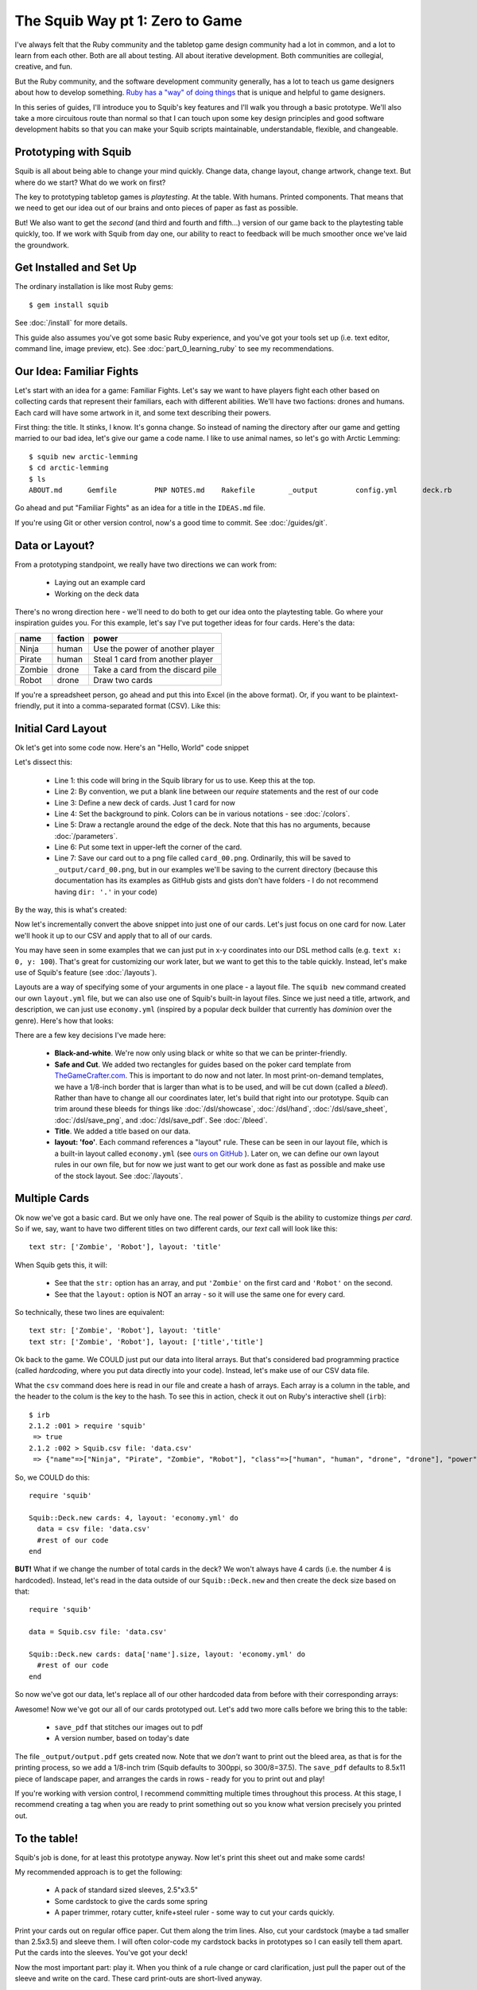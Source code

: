 The Squib Way pt 1: Zero to Game
=================================

I've always felt that the Ruby community and the tabletop game design community had a lot in common, and a lot to learn from each other. Both are all about testing. All about iterative development. Both communities are collegial, creative, and fun.

But the Ruby community, and the software development community generally, has a lot to teach us game designers about how to develop something. `Ruby has a "way" of doing things <http://therubyway.io/>`_ that is unique and helpful to game designers.

In this series of guides, I'll introduce you to Squib's key features and I'll walk you through a basic prototype. We'll also take a more circuitous route than normal so that I can touch upon some key design principles and good software development habits so that you can make your Squib scripts maintainable, understandable, flexible, and changeable.

Prototyping with Squib
----------------------

Squib is all about being able to change your mind quickly. Change data, change layout, change artwork, change text. But where do we start? What do we work on first?

The key to prototyping tabletop games is *playtesting*. At the table. With humans. Printed components. That means that we need to get our idea out of our brains and onto pieces of paper as fast as possible.

But! We also want to get the *second* (and third and fourth and fifth...) version of our game back to the playtesting table quickly, too. If we work with Squib from day one, our ability to react to feedback will be much smoother once we've laid the groundwork.


Get Installed and Set Up
-----------------------------
The ordinary installation is like most Ruby gems::

  $ gem install squib

See :doc:`/install` for more details.

This guide also assumes you've got some basic Ruby experience, and you've got your tools set up (i.e. text editor, command line, image preview, etc). See :doc:`part_0_learning_ruby` to see my recommendations.

Our Idea: Familiar Fights
-------------------------
Let's start with an idea for a game: Familiar Fights. Let's say we want to have players fight each other based on collecting cards that represent their familiars, each with different abilities. We'll have two factions: drones and humans. Each card will have some artwork in it, and some text describing their powers.

First thing: the title. It stinks, I know. It's gonna change. So instead of naming the directory after our game and getting married to our bad idea, let's give our game a code name. I like to use animal names, so let's go with Arctic Lemming::

  $ squib new arctic-lemming
  $ cd arctic-lemming
  $ ls
  ABOUT.md	Gemfile		PNP NOTES.md	Rakefile	_output		config.yml	deck.rb		layout.yml

Go ahead and put "Familiar Fights" as an idea for a title in the ``IDEAS.md`` file.

If you're using Git or other version control, now's a good time to commit. See :doc:`/guides/git`.

Data or Layout?
---------------

From a prototyping standpoint, we really have two directions we can work from:

  * Laying out an example card
  * Working on the deck data

There's no wrong direction here - we'll need to do both to get our idea onto the playtesting table. Go where your inspiration guides you. For this example, let's say I've put together ideas for four cards. Here's the data:

======  =======  ===============================
name    faction  power
======  =======  ===============================
Ninja   human    Use the power of another player
Pirate  human    Steal 1 card from another player
Zombie  drone    Take a card from the discard pile
Robot   drone    Draw two cards
======  =======  ===============================

If you're a spreadsheet person, go ahead and put this into Excel (in the above format). Or, if you want to be plaintext-friendly, put it into a comma-separated format (CSV). Like this:

.. raw:: html

  <script type="text/javascript" src="https://ajax.googleapis.com/ajax/libs/jquery/1.9.1/jquery.min.js"></script>
  <script type="text/javascript" src="https://cdnjs.cloudflare.com/ajax/libs/gist-embed/2.4/gist-embed.min.js"></script>
  <code data-gist-id="d2bb2eb028b27cf1dace" data-gist-file="data.csv"></code>

Initial Card Layout
-----------------------------

Ok let's get into some code now. Here's an "Hello, World" code snippet

.. raw:: html

  <script type="text/javascript" src="https://ajax.googleapis.com/ajax/libs/jquery/1.9.1/jquery.min.js"></script>
  <script type="text/javascript" src="https://cdnjs.cloudflare.com/ajax/libs/gist-embed/2.4/gist-embed.min.js"></script>
  <code data-gist-id="d2bb2eb028b27cf1dace" data-gist-file="01_hello.rb"></code>

Let's dissect this:

  * Line 1: this code will bring in the Squib library for us to use. Keep this at the top.
  * Line 2: By convention, we put a blank line between our `require` statements and the rest of our code
  * Line 3: Define a new deck of cards. Just 1 card for now
  * Line 4: Set the background to pink. Colors can be in various notations - see :doc:`/colors`.
  * Line 5: Draw a rectangle around the edge of the deck. Note that this has no arguments, because :doc:`/parameters`.
  * Line 6: Put some text in upper-left the corner of the card.
  * Line 7: Save our card out to a png file called ``card_00.png``. Ordinarily, this will be saved to ``_output/card_00.png``, but in our examples we'll be saving to the current directory (because this documentation has its examples as GitHub gists and gists don't have folders - I do not recommend having ``dir: '.'`` in your code)

By the way, this is what's created:

.. raw:: html

  <img src="../../intro/part1_00_expected.png" width=250>

Now let's incrementally convert the above snippet into just one of our cards. Let's just focus on one card for now. Later we'll hook it up to our CSV and apply that to all of our cards.

You may have seen in some examples that we can just put in x-y coordinates into our DSL method calls (e.g. ``text x: 0, y: 100``). That's great for customizing our work later, but we want to get this to the table quickly. Instead, let's make use of Squib's feature (see :doc:`/layouts`).

Layouts are a way of specifying some of your arguments in one place - a layout file. The ``squib new`` command created our own ``layout.yml`` file, but we can also use one of Squib's built-in layout files. Since we just need a title, artwork, and description, we can just use ``economy.yml`` (inspired by a popular deck builder that currently has *dominion* over the genre). Here's how that looks:

.. raw:: html

  <script type="text/javascript" src="https://ajax.googleapis.com/ajax/libs/jquery/1.9.1/jquery.min.js"></script>
  <script type="text/javascript" src="https://cdnjs.cloudflare.com/ajax/libs/gist-embed/2.4/gist-embed.min.js"></script>
  <code data-gist-id="d2bb2eb028b27cf1dace"
        data-gist-file="02_onecard.rb"></code>
  <code data-gist-id="d2bb2eb028b27cf1dace"
        data-gist-file="02_onecard_rb.png"
        class=code_img
        ></code>


There are a few key decisions I've made here:

  * **Black-and-white**. We're now only using black or white so that we can be printer-friendly.
  * **Safe and Cut**. We added two rectangles for guides based on the poker card template from `TheGameCrafter.com <http://www.thegamecrafter.com>`_. This is important to do now and not later. In most print-on-demand templates, we have a 1/8-inch border that is larger than what is to be used, and will be cut down (called a *bleed*). Rather than have to change all our coordinates later, let's build that right into our prototype. Squib can trim around these bleeds for things like :doc:`/dsl/showcase`, :doc:`/dsl/hand`, :doc:`/dsl/save_sheet`, :doc:`/dsl/save_png`, and :doc:`/dsl/save_pdf`. See :doc:`/bleed`.
  * **Title**. We added a title based on our data.
  * **layout: 'foo'**. Each command references a "layout" rule. These can be seen in our layout file, which is a built-in layout called ``economy.yml`` (see `ours on GitHub <https://github.com/andymeneely/squib/blob/master/lib/squib/layouts/economy.yml>`_ ). Later on, we can define our own layout rules in our own file, but for now we just want to get our work done as fast as possible and make use of the stock layout. See :doc:`/layouts`.

Multiple Cards
--------------
Ok now we've got a basic card. But we only have one. The real power of Squib is the ability to customize things *per card*. So if we, say, want to have two different titles on two different cards, our `text` call will look like this::

  text str: ['Zombie', 'Robot'], layout: 'title'

When Squib gets this, it will:

  * See that the ``str:`` option has an array, and put ``'Zombie'`` on the first card and ``'Robot'`` on the second.
  * See that the ``layout:`` option is NOT an array - so it will use the same one for every card.

So technically, these two lines are equivalent::

  text str: ['Zombie', 'Robot'], layout: 'title'
  text str: ['Zombie', 'Robot'], layout: ['title','title']

Ok back to the game. We COULD just put our data into literal arrays. But that's considered bad programming practice (called *hardcoding*, where you put data  directly into your code). Instead, let's make use of our CSV data file.

What the ``csv`` command does here is read in our file and create a hash of arrays. Each array is a column in the table, and the header to the colum is the key to the hash. To see this in action, check it out on Ruby's interactive shell (``irb``)::

  $ irb
  2.1.2 :001 > require 'squib'
   => true
  2.1.2 :002 > Squib.csv file: 'data.csv'
   => {"name"=>["Ninja", "Pirate", "Zombie", "Robot"], "class"=>["human", "human", "drone", "drone"], "power"=>["Use the power of another player", "Steal 1 card from another player", "Take a card from the discard pile", "Draw two cards"]}

So, we COULD do this::

  require 'squib'

  Squib::Deck.new cards: 4, layout: 'economy.yml' do
    data = csv file: 'data.csv'
    #rest of our code
  end

**BUT!** What if we change the number of total cards in the deck? We won't always have 4 cards (i.e. the number 4 is hardcoded). Instead, let's read in the data outside of our ``Squib::Deck.new`` and then create the deck size based on that::

  require 'squib'

  data = Squib.csv file: 'data.csv'

  Squib::Deck.new cards: data['name'].size, layout: 'economy.yml' do
    #rest of our code
  end

So now we've got our data, let's replace all of our other hardcoded data from before with their corresponding arrays:

.. raw:: html

  <code data-gist-id="d2bb2eb028b27cf1dace" data-gist-file="03_csv.rb"></code>
  <code data-gist-id="d2bb2eb028b27cf1dace" data-gist-file="03_csv_rb00.png"
        class=code_img ></code>
  <code data-gist-id="d2bb2eb028b27cf1dace" data-gist-file="03_csv_rb01.png"
        class=code_img ></code>
  <code data-gist-id="d2bb2eb028b27cf1dace" data-gist-file="03_csv_rb02.png"
        class=code_img ></code>
  <code data-gist-id="d2bb2eb028b27cf1dace" data-gist-file="03_csv_rb03.png"
        class=code_img ></code>

Awesome! Now we've got our all of our cards prototyped out. Let's add two more calls before we bring this to the table:

  * ``save_pdf`` that stitches our images out to pdf
  * A version number, based on today's date

.. raw:: html

  <code data-gist-id="d2bb2eb028b27cf1dace" data-gist-file="04_save_pdf.rb">
  </code>

The file ``_output/output.pdf`` gets created now. Note that we *don't* want to print out the bleed area, as that is for the printing process, so we add a 1/8-inch trim (Squib defaults to 300ppi, so 300/8=37.5). The ``save_pdf`` defaults to 8.5x11 piece of landscape paper, and arranges the cards in rows - ready for you to print out and play!

If you're working with version control, I recommend committing multiple times throughout this process. At this stage, I recommend creating a tag when you are ready to print something out so you know what version precisely you printed out.

To the table!
-------------

Squib's job is done, for at least this prototype anyway. Now let's print this sheet out and make some cards!

My recommended approach is to get the following:

  * A pack of standard sized sleeves, 2.5"x3.5"
  * Some cardstock to give the cards some spring
  * A paper trimmer, rotary cutter, knife+steel ruler - some way to cut your cards quickly.

Print your cards out on regular office paper. Cut them along the trim lines. Also, cut your cardstock (maybe a tad smaller than 2.5x3.5) and sleeve them. I will often color-code my cardstock backs in prototypes so I can easily tell them apart. Put the cards into the sleeves. You've got your deck!

Now the most important part: play it. When you think of a rule change or card clarification, just pull the paper out of the sleeve and write on the card. These card print-outs are short-lived anyway.

When you playtest, take copious notes. If you want, you can keep those notes in the PLAYTESTING.md file.

Next up...
-----------------------------

We've got a long way to go on our game. We need artwork, iconography, more data, and more cards. We have a lot of directions we could go from here, so in our next guide we'll start looking at a variety of strategies. We'll also look at ways we can keep our code clean and simple so that we're not afraid to change things later on.

